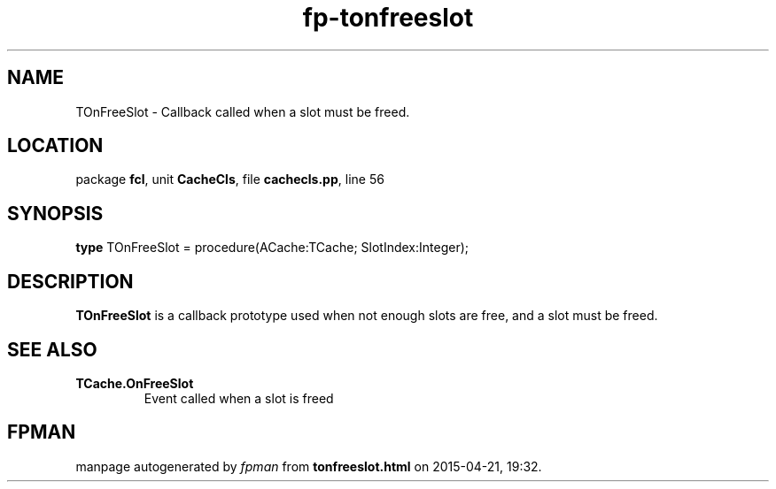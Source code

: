 .\" file autogenerated by fpman
.TH "fp-tonfreeslot" 3 "2014-03-14" "fpman" "Free Pascal Programmer's Manual"
.SH NAME
TOnFreeSlot - Callback called when a slot must be freed.
.SH LOCATION
package \fBfcl\fR, unit \fBCacheCls\fR, file \fBcachecls.pp\fR, line 56
.SH SYNOPSIS
\fBtype\fR TOnFreeSlot = procedure(ACache:TCache; SlotIndex:Integer);
.SH DESCRIPTION
\fBTOnFreeSlot\fR is a callback prototype used when not enough slots are free, and a slot must be freed.


.SH SEE ALSO
.TP
.B TCache.OnFreeSlot
Event called when a slot is freed

.SH FPMAN
manpage autogenerated by \fIfpman\fR from \fBtonfreeslot.html\fR on 2015-04-21, 19:32.

